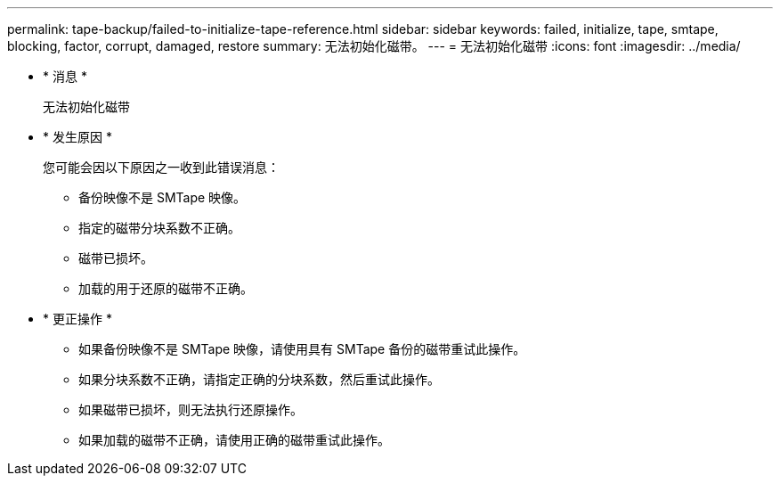 ---
permalink: tape-backup/failed-to-initialize-tape-reference.html 
sidebar: sidebar 
keywords: failed, initialize, tape, smtape, blocking, factor, corrupt, damaged, restore 
summary: 无法初始化磁带。 
---
= 无法初始化磁带
:icons: font
:imagesdir: ../media/


* * 消息 *
+
`无法初始化磁带`

* * 发生原因 *
+
您可能会因以下原因之一收到此错误消息：

+
** 备份映像不是 SMTape 映像。
** 指定的磁带分块系数不正确。
** 磁带已损坏。
** 加载的用于还原的磁带不正确。


* * 更正操作 *
+
** 如果备份映像不是 SMTape 映像，请使用具有 SMTape 备份的磁带重试此操作。
** 如果分块系数不正确，请指定正确的分块系数，然后重试此操作。
** 如果磁带已损坏，则无法执行还原操作。
** 如果加载的磁带不正确，请使用正确的磁带重试此操作。




